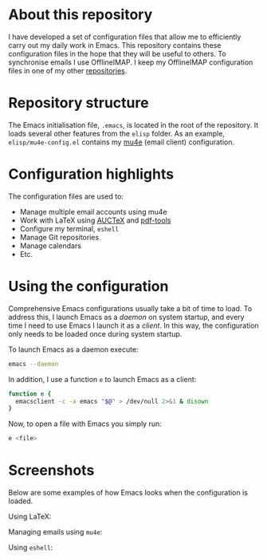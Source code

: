 #+STARTUP: showall

* About this repository

I have developed a set of configuration files that allow me to
efficiently carry out my daily work in Emacs. This repository contains
these configuration files in the hope that they will be useful to
others. To synchronise emails I use OfflineIMAP. I keep my OfflineIMAP
configuration files in one of my other [[https://github.com/peterwvj/offlineimap-config-pvj/][repositories]].

* Repository structure

The Emacs initialisation file, =.emacs=, is located in the root of the
repository. It loads several other features from the =elisp=
folder. As an example, =elisp/mu4e-config.el= contains my [[http://www.djcbsoftware.nl/code/mu/mu4e.html][mu4e]] (email
client) configuration.

* Configuration highlights

The configuration files are used to:

- Manage multiple email accounts using mu4e
- Work with LaTeX using [[https://www.gnu.org/software/auctex/][AUCTeX]] and [[https://github.com/politza/pdf-tools][pdf-tools]]
- Configure my terminal, =eshell=
- Manage Git repositories
- Manage calendars
- Etc.

* Using the configuration

Comprehensive Emacs configurations usually take a bit of time to
load. To address this, I launch Emacs as a /daemon/ on system startup,
and every time I need to use Emacs I launch it as a /client/. In this
way, the configuration only needs to be loaded once during system
startup.

To launch Emacs as a daemon execute:

#+BEGIN_SRC bash
emacs --daemon
#+END_SRC

In addition, I use a function =e= to launch Emacs as a client:

#+BEGIN_SRC bash
function e {
  emacsclient -c -a emacs "$@" > /dev/null 2>&1 & disown
}
#+END_SRC

Now, to open a file with Emacs you simply run:

#+BEGIN_SRC bash
e <file>
#+END_SRC

* Screenshots

Below are some examples of how Emacs looks when the configuration is
loaded.

Using LaTeX:

[[http://i68.tinypic.com/1zo88bt.jpg]]

Managing emails using =mu4e=:

[[http://i66.tinypic.com/21erthj.png]]

Using =eshell=:

[[http://i68.tinypic.com/28m32te.jpg]]
